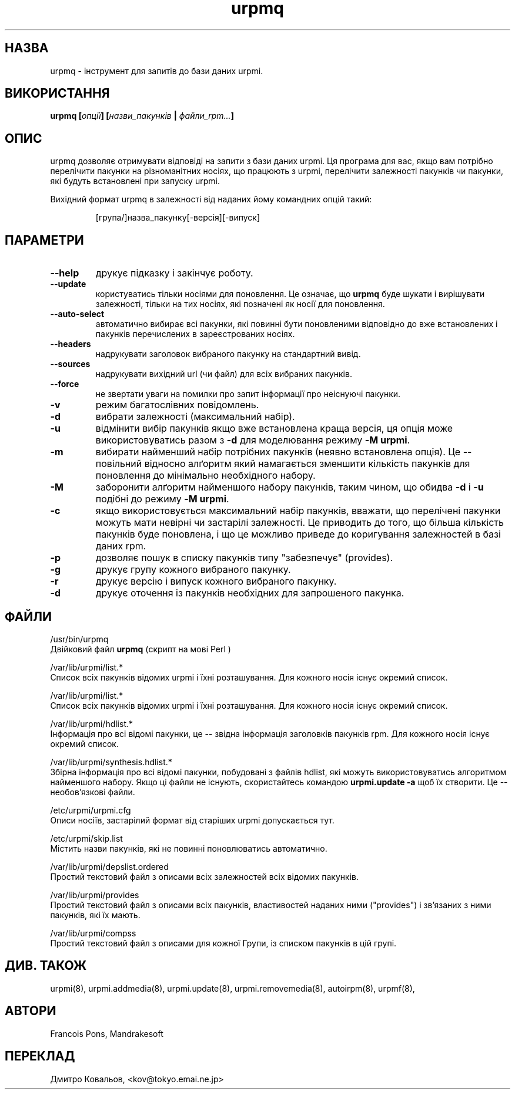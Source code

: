 .TH urpmq 8 "05 Jul 2001" "Mandrakesoft" "Mandrakelinux"
.IX urpmq
.SH НАЗВА
urpmq \- інструмент для запитів до бази даних urpmi.
.SH ВИКОРИСТАННЯ
.B urpmq [\fIопції\fP] [\fIназви_пакунків\fP | \fIфайли_rpm...\fP]
.SH ОПИС
urpmq дозволяє отримувати відповіді на запити з бази даних  urpmi. Ця
програма для вас, якщо вам потрібно перелічити пакунки на
різноманітних носіях, що працюють з urpmi, перелічити залежності
пакунків чи пакунки, які будуть встановлені при запуску urpmi.
.PP
Вихідний формат urpmq в залежності від наданих йому командних опцій
такий: 
.IP
[група/]назва_пакунку[-версія][-випуск]
.SH ПАРАМЕТРИ
.IP "\fB\--help\fP"
друкує підказку і закінчує роботу.
.IP "\fB\--update\fP"
користуватись тільки носіями для поновлення. Це означає, що
\fBurpmq\fP буде шукати і вирішувати залежності, тільки на тих носіях,
які позначені як носії для поновлення.
.IP "\fB\--auto-select\fP"
автоматично вибирає всі пакунки, які повинні бути поновленими
відповідно до вже встановлених і пакунків перечислених в
зареєстрованих носіях.
.IP "\fB\--headers\fP"
надрукувати заголовок вибраного пакунку на стандартний вивід.
.IP "\fB\--sources\fP"
надрукувати вихідний url (чи файл) для всіх вибраних пакунків.
.IP "\fB\--force\fP"
не звертати уваги на помилки про запит інформації про неіснуючі
пакунки. 
.IP "\fB\-v\fP"
режим багатослівних повідомлень.
.IP "\fB\-d\fP"
вибрати залежності (максимальний набір).
.IP "\fB\-u\fP"
відмінити вибір пакунків якщо вже встановлена краща версія, ця опція
може використовуватись разом з  \fB-d\fP для моделювання режиму \fB-M\fP \fBurpmi\fP.
.IP "\fB\-m\fP"
вибирати найменший набір потрібних пакунків (неявно встановлена
опція). Це \-\- повільний відносно алґоритм який намагається зменшити
кількість пакунків для поновлення до мінімально необхідного набору.
.IP "\fB\-M\fP"
заборонити алґоритм найменшого набору пакунків, таким чином, що обидва
\fB-d\fP і \fB-u\fP подібні до режиму \fB-M\fP \fBurpmi\fP.
.IP "\fB\-c\fP"
якщо використовується максимальний набір пакунків, вважати, що
перелічені пакунки можуть мати невірні чи застарілі залежності. Це
приводить до того, що більша кількість пакунків буде поновлена, і що
це можливо приведе до коригування залежностей в базі даних rpm.
.IP "\fB\-p\fP"
дозволяє пошук в списку пакунків типу "забезпечує" (provides).
.IP "\fB\-g\fP"
друкує групу кожного вибраного пакунку.
.IP "\fB\-r\fP"
друкує версію і випуск кожного вибраного пакунку.
.IP "\fB\-d\fP"
друкує оточення із пакунків необхідних для запрошеного пакунка.
.SH ФАЙЛИ
/usr/bin/urpmq
.br
Двійковий файл \fBurpmq\fP (скрипт на мові Perl )
.PP
/var/lib/urpmi/list.*
.br
Список всіх пакунків відомих urpmi і їхні розташування.
Для кожного носія існує окремий список. 
.PP
/var/lib/urpmi/list.*
.br
Список всіх пакунків відомих urpmi і їхні розташування.
Для кожного носія існує окремий список. 
.PP
/var/lib/urpmi/hdlist.*
.br
Інформація про всі відомі пакунки, це \-\- звідна інформація
заголовків пакунків rpm.  Для кожного носія існує окремий список. 
.PP
/var/lib/urpmi/synthesis.hdlist.*
.br
Збірна інформація про всі відомі пакунки, побудовані з файлів hdlist,
які можуть використовуватись алгоритмом найменшого набору. Якщо ці
файли не існують, скористайтесь командою  \fBurpmi.update -a\fP щоб
їх створити. Це \-\- необов'язкові файли.
.PP
/etc/urpmi/urpmi.cfg
.br
Описи носіїв, застарілий формат від старіших urpmi допускається тут.
.PP
/etc/urpmi/skip.list
.br
Містить назви пакунків, які не повинні поновлюватись автоматично.
.PP
/var/lib/urpmi/depslist.ordered
.br
Простий текстовий файл з описами всіх залежностей всіх відомих пакунків.
.PP
/var/lib/urpmi/provides
.br
Простий текстовий файл з описами всіх пакунків, властивостей наданих
ними ("provides") і зв'язаних з ними пакунків, які їх мають.
.PP
/var/lib/urpmi/compss
.br
Простий текстовий файл з описами для кожної Групи, із списком пакунків
в цій групі.
.SH "ДИВ. ТАКОЖ"
urpmi(8),
urpmi.addmedia(8),
urpmi.update(8),
urpmi.removemedia(8),
autoirpm(8),
urpmf(8),
.SH АВТОРИ
Francois Pons, Mandrakesoft
.br

.SH
ПЕРЕКЛАД
.br
Дмитро Ковальов, <kov@tokyo.emai.ne.jp>
